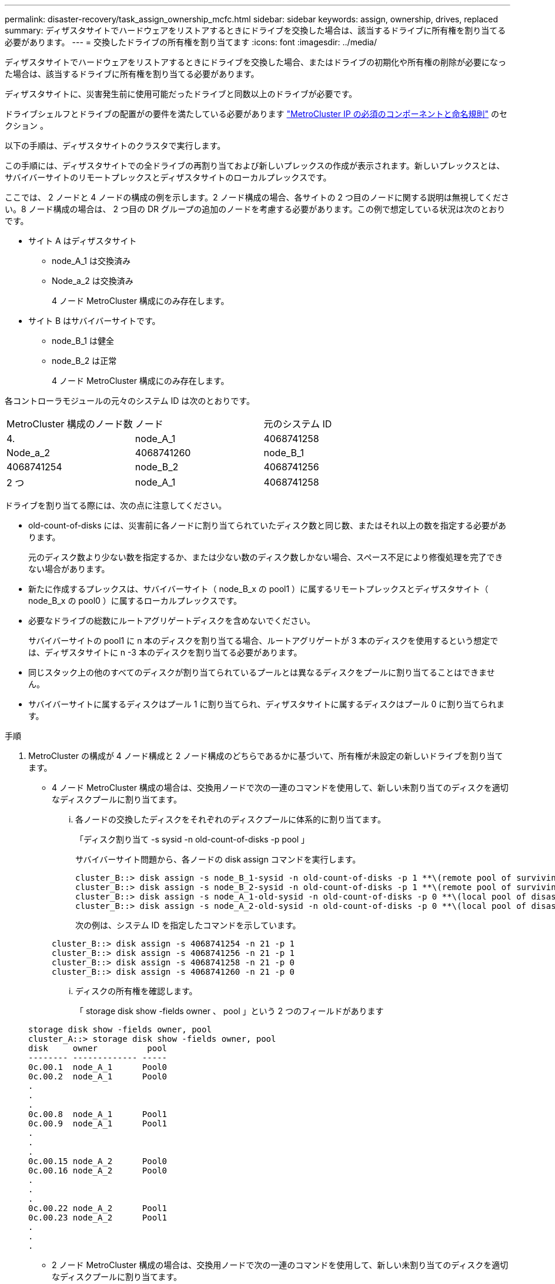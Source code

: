 ---
permalink: disaster-recovery/task_assign_ownership_mcfc.html 
sidebar: sidebar 
keywords: assign, ownership, drives, replaced 
summary: ディザスタサイトでハードウェアをリストアするときにドライブを交換した場合は、該当するドライブに所有権を割り当てる必要があります。 
---
= 交換したドライブの所有権を割り当てます
:icons: font
:imagesdir: ../media/


[role="lead"]
ディザスタサイトでハードウェアをリストアするときにドライブを交換した場合、またはドライブの初期化や所有権の削除が必要になった場合は、該当するドライブに所有権を割り当てる必要があります。

ディザスタサイトに、災害発生前に使用可能だったドライブと同数以上のドライブが必要です。

ドライブシェルフとドライブの配置がの要件を満たしている必要があります link:../install-ip/concept_required_mcc_ip_components_and_naming_guidelines_mcc_ip.html["MetroCluster IP の必須のコンポーネントと命名規則"] のセクション 。

以下の手順は、ディザスタサイトのクラスタで実行します。

この手順には、ディザスタサイトでの全ドライブの再割り当ておよび新しいプレックスの作成が表示されます。新しいプレックスとは、サバイバーサイトのリモートプレックスとディザスタサイトのローカルプレックスです。

ここでは、 2 ノードと 4 ノードの構成の例を示します。2 ノード構成の場合、各サイトの 2 つ目のノードに関する説明は無視してください。8 ノード構成の場合は、 2 つ目の DR グループの追加のノードを考慮する必要があります。この例で想定している状況は次のとおりです。

* サイト A はディザスタサイト
+
** node_A_1 は交換済み
** Node_a_2 は交換済み
+
4 ノード MetroCluster 構成にのみ存在します。



* サイト B はサバイバーサイトです。
+
** node_B_1 は健全
** node_B_2 は正常
+
4 ノード MetroCluster 構成にのみ存在します。





各コントローラモジュールの元々のシステム ID は次のとおりです。

|===


| MetroCluster 構成のノード数 | ノード | 元のシステム ID 


 a| 
4.
 a| 
node_A_1
 a| 
4068741258



 a| 
Node_a_2
 a| 
4068741260
 a| 
node_B_1



 a| 
4068741254
 a| 
node_B_2
 a| 
4068741256



 a| 
2 つ
 a| 
node_A_1
 a| 
4068741258

|===
ドライブを割り当てる際には、次の点に注意してください。

* old-count-of-disks には、災害前に各ノードに割り当てられていたディスク数と同じ数、またはそれ以上の数を指定する必要があります。
+
元のディスク数より少ない数を指定するか、または少ない数のディスク数しかない場合、スペース不足により修復処理を完了できない場合があります。

* 新たに作成するプレックスは、サバイバーサイト（ node_B_x の pool1 ）に属するリモートプレックスとディザスタサイト（ node_B_x の pool0 ）に属するローカルプレックスです。
* 必要なドライブの総数にルートアグリゲートディスクを含めないでください。
+
サバイバーサイトの pool1 に n 本のディスクを割り当てる場合、ルートアグリゲートが 3 本のディスクを使用するという想定では、ディザスタサイトに n -3 本のディスクを割り当てる必要があります。

* 同じスタック上の他のすべてのディスクが割り当てられているプールとは異なるディスクをプールに割り当てることはできません。
* サバイバーサイトに属するディスクはプール 1 に割り当てられ、ディザスタサイトに属するディスクはプール 0 に割り当てられます。


.手順
. MetroCluster の構成が 4 ノード構成と 2 ノード構成のどちらであるかに基づいて、所有権が未設定の新しいドライブを割り当てます。
+
** 4 ノード MetroCluster 構成の場合は、交換用ノードで次の一連のコマンドを使用して、新しい未割り当てのディスクを適切なディスクプールに割り当てます。
+
... 各ノードの交換したディスクをそれぞれのディスクプールに体系的に割り当てます。
+
「ディスク割り当て -s sysid -n old-count-of-disks -p pool 」

+
サバイバーサイト問題から、各ノードの disk assign コマンドを実行します。

+
[listing]
----
cluster_B::> disk assign -s node_B_1-sysid -n old-count-of-disks -p 1 **\(remote pool of surviving site\)**
cluster_B::> disk assign -s node_B_2-sysid -n old-count-of-disks -p 1 **\(remote pool of surviving site\)**
cluster_B::> disk assign -s node_A_1-old-sysid -n old-count-of-disks -p 0 **\(local pool of disaster site\)**
cluster_B::> disk assign -s node_A_2-old-sysid -n old-count-of-disks -p 0 **\(local pool of disaster site\)**
----
+
次の例は、システム ID を指定したコマンドを示しています。

+
[listing]
----
cluster_B::> disk assign -s 4068741254 -n 21 -p 1
cluster_B::> disk assign -s 4068741256 -n 21 -p 1
cluster_B::> disk assign -s 4068741258 -n 21 -p 0
cluster_B::> disk assign -s 4068741260 -n 21 -p 0
----
... ディスクの所有権を確認します。
+
「 storage disk show -fields owner 、 pool 」という 2 つのフィールドがあります

+
[listing]
----
storage disk show -fields owner, pool
cluster_A::> storage disk show -fields owner, pool
disk     owner          pool
-------- ------------- -----
0c.00.1  node_A_1      Pool0
0c.00.2  node_A_1      Pool0
.
.
.
0c.00.8  node_A_1      Pool1
0c.00.9  node_A_1      Pool1
.
.
.
0c.00.15 node_A_2      Pool0
0c.00.16 node_A_2      Pool0
.
.
.
0c.00.22 node_A_2      Pool1
0c.00.23 node_A_2      Pool1
.
.
.
----


** 2 ノード MetroCluster 構成の場合は、交換用ノードで次の一連のコマンドを使用して、新しい未割り当てのディスクを適切なディスクプールに割り当てます。
+
... ローカルシェルフ ID を表示します。
+
run local storage show shelf

... 正常なノードの交換したディスクをプール 1 に割り当てます。
+
「 run local disk assign -shelf shelf-id -n old-count-of-disks -p 1 -s node_B_1-sysid -f 」を実行します

... 交換用ノードの交換したディスクをプール 0 に割り当てます。
+
「 run local disk assign -shelf shelf-id -n old-count-of-disks -p 0 -s node_A_1-sysid -f 」を実行します





. サバイバーサイトで、ディスクの自動割り当てを再度有効にします。
+
「 storage disk option modify -autoassign on * 」のように表示されます

+
[listing]
----
cluster_B::> storage disk option modify -autoassign on *
2 entries were modified.
----
. サバイバーサイトで、ディスクの自動割り当てが有効になっていることを確認します。
+
「 storage disk option show 」をクリックします

+
[listing]
----
 cluster_B::> storage disk option show
 Node     BKg. FW. Upd.  Auto Copy   Auto Assign  Auto Assign Policy
--------  -------------  -----------  -----------  ------------------
node_B_1       on            on          on             default
node_B_2       on            on          on             default
2 entries were displayed.

 cluster_B::>
----


link:https://docs.netapp.com/ontap-9/topic/com.netapp.doc.dot-cm-psmg/home.html["ディスクおよびアグリゲートの管理"^]

link:../manage/concept_understanding_mcc_data_protection_and_disaster_recovery.html#how-metrocluster-configurations-use-syncmirror-to-provide-data-redundancy["MetroCluster 構成で SyncMirror を使用してデータの冗長性を実現する方法"]
